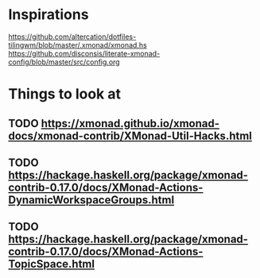 * Inspirations

  https://github.com/altercation/dotfiles-tilingwm/blob/master/.xmonad/xmonad.hs
  https://github.com/disconsis/literate-xmonad-config/blob/master/src/config.org

* Things to look at

** TODO https://xmonad.github.io/xmonad-docs/xmonad-contrib/XMonad-Util-Hacks.html
** TODO https://hackage.haskell.org/package/xmonad-contrib-0.17.0/docs/XMonad-Actions-DynamicWorkspaceGroups.html
** TODO https://hackage.haskell.org/package/xmonad-contrib-0.17.0/docs/XMonad-Actions-TopicSpace.html


